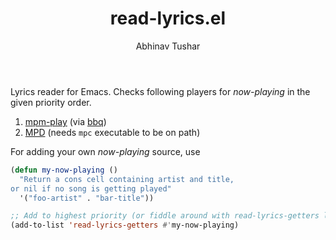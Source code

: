#+TITLE: read-lyrics.el
#+AUTHOR: Abhinav Tushar

Lyrics reader for Emacs. Checks following players for /now-playing/ in the given
priority order.

1. [[https://github.com/leipsma/mpm-play][mpm-play]] (via [[https://github.com/leipsma/bbq][bbq]])
2. [[https://www.musicpd.org/][MPD]] (needs ~mpc~ executable to be on path)

For adding your own /now-playing/ source, use

#+BEGIN_SRC emacs-lisp
(defun my-now-playing ()
  "Return a cons cell containing artist and title,
or nil if no song is getting played"
  '("foo-artist" . "bar-title"))

;; Add to highest priority (or fiddle around with read-lyrics-getters list)
(add-to-list 'read-lyrics-getters #'my-now-playing)
#+END_SRC
